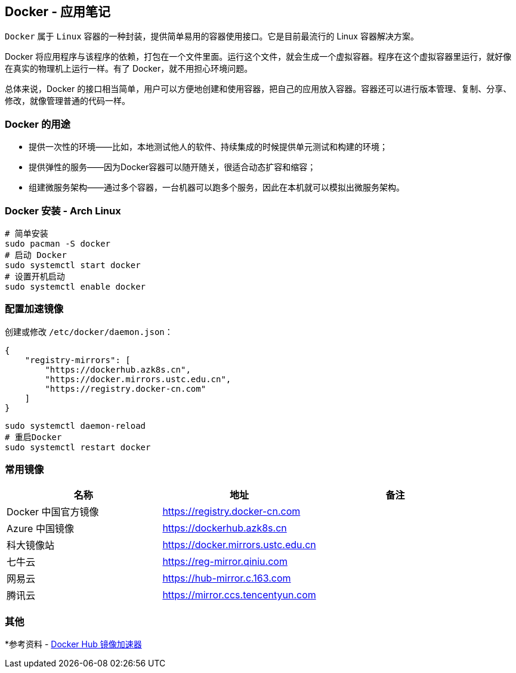== Docker - 应用笔记

`Docker` 属于 `Linux` 容器的一种封装，提供简单易用的容器使用接口。它是目前最流行的 Linux 容器解决方案。

Docker 将应用程序与该程序的依赖，打包在一个文件里面。运行这个文件，就会生成一个虚拟容器。程序在这个虚拟容器里运行，就好像在真实的物理机上运行一样。有了 Docker，就不用担心环境问题。

总体来说，Docker 的接口相当简单，用户可以方便地创建和使用容器，把自己的应用放入容器。容器还可以进行版本管理、复制、分享、修改，就像管理普通的代码一样。

=== Docker 的用途

* 提供一次性的环境——比如，本地测试他人的软件、持续集成的时候提供单元测试和构建的环境；
* 提供弹性的服务——因为Docker容器可以随开随关，很适合动态扩容和缩容；
* 组建微服务架构——通过多个容器，一台机器可以跑多个服务，因此在本机就可以模拟出微服务架构。

=== Docker 安装 - Arch Linux

[source,shell]
----
# 简单安装
sudo pacman -S docker
# 启动 Docker
sudo systemctl start docker
# 设置开机启动
sudo systemctl enable docker
----

=== 配置加速镜像

创建或修改 `/etc/docker/daemon.json`：

[source,json]
----
{
    "registry-mirrors": [
        "https://dockerhub.azk8s.cn",
        "https://docker.mirrors.ustc.edu.cn",
        "https://registry.docker-cn.com"
    ]
}
----

[source,shell]
----
sudo systemctl daemon-reload
# 重启Docker
sudo systemctl restart docker
----

=== 常用镜像

|===
|名称 |地址 |备注

|Docker 中国官方镜像
|https://registry.docker-cn.com
|

|Azure 中国镜像
|https://dockerhub.azk8s.cn
|

|科大镜像站
|https://docker.mirrors.ustc.edu.cn
|

|七牛云
|https://reg-mirror.qiniu.com
|

|网易云
|https://hub-mirror.c.163.com
|

|腾讯云
|https://mirror.ccs.tencentyun.com
|

|===

=== 其他

*参考资料 - https://segmentfault.com/a/1190000019115546[Docker Hub 镜像加速器]
